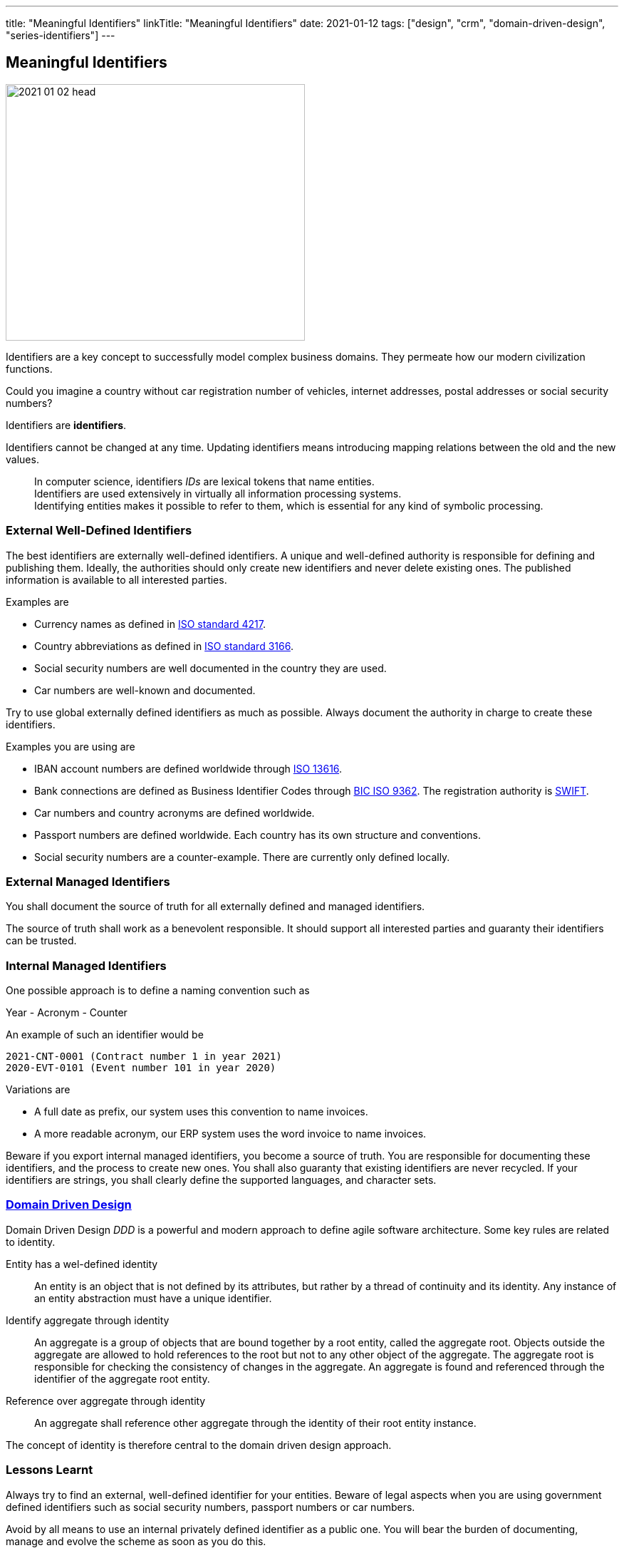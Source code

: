 ---
title: "Meaningful Identifiers"
linkTitle: "Meaningful Identifiers"
date: 2021-01-12
tags: ["design", "crm", "domain-driven-design", "series-identifiers"]
---

== Meaningful Identifiers
:author: Marcel Baumann
:email: <marcel.baumann@tangly.net>
:homepage: https://www.tangly.net/
:company: https://www.tangly.net/[tangly llc]

image::2021-01-02-head.jpg[width=420,height=360,role=left]

Identifiers are a key concept to successfully model complex business domains.
They permeate how our modern civilization functions.

Could you imagine a country without car registration number of vehicles, internet addresses, postal addresses or social security numbers?

Identifiers are *identifiers*.

Identifiers cannot be changed at any time.
Updating identifiers means introducing mapping relations between the old and the new values.

[quote]
____
In computer science, identifiers _IDs_ are lexical tokens that name entities. +
Identifiers are used extensively in virtually all information processing systems. +
Identifying entities makes it possible to refer to them, which is essential for any kind of symbolic processing.
____

=== External Well-Defined Identifiers

The best identifiers are externally well-defined identifiers.
A unique and well-defined authority is responsible for defining and publishing them.
Ideally, the authorities should only create new identifiers and never delete existing ones.
The published information is available to all interested parties.

Examples are

* Currency names as defined in https://en.wikipedia.org/wiki/ISO_4217[ISO standard 4217].
* Country abbreviations as defined in https://en.wikipedia.org/wiki/List_of_ISO_3166_country_codes[ISO standard 3166].
* Social security numbers are well documented in the country they are used.
* Car numbers are well-known and documented.

Try to use global externally defined identifiers as much as possible.
Always document the authority in charge to create these identifiers.

Examples you are using are

* IBAN account numbers are defined worldwide through https://en.wikipedia.org/wiki/International_Bank_Account_Number[ISO 13616].
* Bank connections are defined as Business Identifier Codes through https://en.wikipedia.org/wiki/ISO_9362[BIC ISO 9362].
The registration authority is https://en.wikipedia.org/wiki/Society_for_Worldwide_Interbank_Financial_Telecommunication[SWIFT].
* Car numbers and country acronyms are defined worldwide.
* Passport numbers are defined worldwide.
Each country has its own structure and conventions.
* Social security numbers are a counter-example.
There are currently only defined locally.

=== External Managed Identifiers

You shall document the source of truth for all externally defined and managed identifiers.

The source of truth shall work as a benevolent responsible.
It should support all interested parties and guaranty their identifiers can be trusted.

=== Internal Managed Identifiers

One possible approach is to define a naming convention such as

Year - Acronym - Counter

An example of such an identifier would be

    2021-CNT-0001 (Contract number 1 in year 2021)
    2020-EVT-0101 (Event number 101 in year 2020)

Variations are

* A full date as prefix, our system uses this convention to name invoices.
* A more readable acronym, our ERP system uses the word invoice to name invoices.

Beware if you export internal managed identifiers, you become a source of truth.
You are responsible for documenting these identifiers, and the process to create new ones.
You shall also guaranty that existing identifiers are never recycled.
If your identifiers are strings, you shall clearly define the supported languages, and character sets.

=== https://en.wikipedia.org/wiki/Domain-driven_design[Domain Driven Design]

Domain Driven Design _DDD_ is a powerful and modern approach to define agile software architecture.
Some key rules are related to identity.

Entity has a wel-defined identity::
An entity is an object that is not defined by its attributes, but rather by a thread of continuity and its identity.
Any instance of an entity abstraction must have a unique identifier.
Identify aggregate through identity::
An aggregate is a group of objects that are bound together by a root entity, called the aggregate root.
Objects outside the aggregate are allowed to hold references to the root but not to any other object of the aggregate.
The aggregate root is responsible for checking the consistency of changes in the aggregate.
An aggregate is found and referenced through the identifier of the aggregate root entity.
Reference over aggregate through identity::
An aggregate shall reference other aggregate through the identity of their root entity instance.

The concept of identity is therefore central to the domain driven design approach.

=== Lessons Learnt

Always try to find an external, well-defined identifier for your entities.
Beware of legal aspects when you are using government defined identifiers such as social security numbers, passport numbers or car numbers.

Avoid by all means to use an internal privately defined identifier as a public one.
You will bear the burden of documenting, manage and evolve the scheme as soon as you do this.

Related concepts are discussed in our blog series

. link:../../2020/entities-identifiers-external-identifiers-and-names[Entities, Identifiers, External identifiers and Names]
. link:../../2020/the-power-of-tags-and-comments[The power of Tags and Comments]
. link:../../2020/reference-codes[Reference Codes]
. link:../../2021/value-objects-as-embedded-entities[Value Objects as Embedded Entities]
. link:../../2021/meaningful-identifiers[Meaningful Identifiers]

